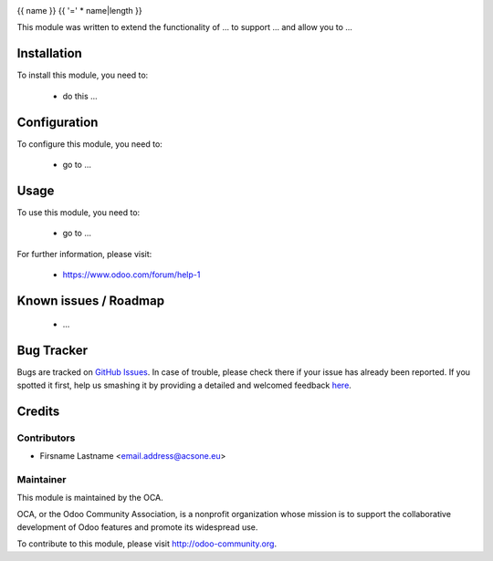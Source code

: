 .. image:: https://img.shields.io/badge/licence-AGPL--3-blue.svg
    :alt: License: AGPL-3

{{ name }}
{{ '=' * name|length }}

This module was written to extend the functionality of ... to support ... and allow you to ...

Installation
============

To install this module, you need to:

 * do this ...

Configuration
=============

To configure this module, you need to:

 * go to ...

Usage
=====

To use this module, you need to:

 * go to ...

For further information, please visit:

 * https://www.odoo.com/forum/help-1

Known issues / Roadmap
======================

 * ...

Bug Tracker
===========

Bugs are tracked on `GitHub Issues <https://github.com/OCA/{project_repo}/issues>`_.
In case of trouble, please check there if your issue has already been reported.
If you spotted it first, help us smashing it by providing a detailed and welcomed feedback
`here <https://github.com/OCA/{project_repo}/issues/new?body=module:%20{module_name}%0Aversion:%20{version}%0A%0A**Steps%20to%20reproduce**%0A-%20...%0A%0A**Current%20behavior**%0A%0A**Expected%20behavior**>`_.

Credits
=======

Contributors
------------

* Firsname Lastname <email.address@acsone.eu>

Maintainer
----------

.. image:: http://odoo-community.org/logo.png
   :alt: Odoo Community Association
   :target: http://odoo-community.org

This module is maintained by the OCA.

OCA, or the Odoo Community Association, is a nonprofit organization whose mission is to support the collaborative development of Odoo features and promote its widespread use.

To contribute to this module, please visit http://odoo-community.org.
